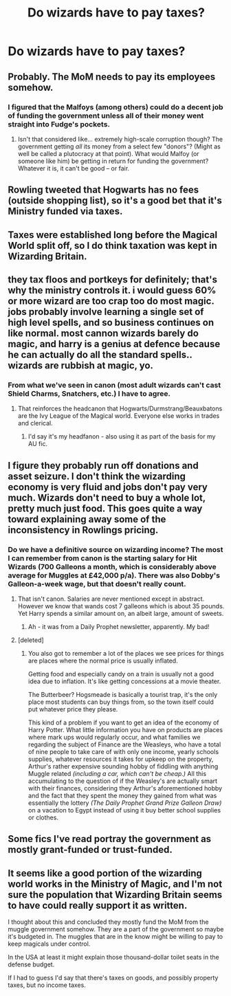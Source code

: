 #+TITLE: Do wizards have to pay taxes?

* Do wizards have to pay taxes?
:PROPERTIES:
:Author: Hydromancy
:Score: 19
:DateUnix: 1447815354.0
:DateShort: 2015-Nov-18
:FlairText: Discussion
:END:

** Probably. The MoM needs to pay its employees somehow.
:PROPERTIES:
:Author: kyuubifire
:Score: 19
:DateUnix: 1447817398.0
:DateShort: 2015-Nov-18
:END:

*** I figured that the Malfoys (among others) could do a decent job of funding the government unless all of their money went straight into Fudge's pockets.
:PROPERTIES:
:Author: ApteryxAustralis
:Score: 2
:DateUnix: 1447817991.0
:DateShort: 2015-Nov-18
:END:

**** Isn't that considered like... extremely high-scale corruption though? The government getting /all/ its money from a select few "donors"? (Might as well be called a plutocracy at that point). What would Malfoy (or someone like him) be getting in return for funding the government? Whatever it is, it can't be good -- or fair.
:PROPERTIES:
:Author: kyuubifire
:Score: 15
:DateUnix: 1447818347.0
:DateShort: 2015-Nov-18
:END:


** Rowling tweeted that Hogwarts has no fees (outside shopping list), so it's a good bet that it's Ministry funded via taxes.
:PROPERTIES:
:Score: 13
:DateUnix: 1447823506.0
:DateShort: 2015-Nov-18
:END:


** Taxes were established long before the Magical World split off, so I do think taxation was kept in Wizarding Britain.
:PROPERTIES:
:Author: Starfox5
:Score: 13
:DateUnix: 1447829980.0
:DateShort: 2015-Nov-18
:END:


** they tax floos and portkeys for definitely; that's why the ministry controls it. i would guess 60% or more wizard are too crap too do most magic. jobs probably involve learning a single set of high level spells, and so business continues on like normal. most cannon wizards barely do magic, and harry is a genius at defence because he can actually do all the standard spells.. wizards are rubbish at magic, yo.
:PROPERTIES:
:Author: tomintheconer
:Score: 13
:DateUnix: 1447838182.0
:DateShort: 2015-Nov-18
:END:

*** From what we've seen in canon (most adult wizards can't cast Shield Charms, Snatchers, etc.) I have to agree.
:PROPERTIES:
:Author: Ihateseatbelts
:Score: 11
:DateUnix: 1447843024.0
:DateShort: 2015-Nov-18
:END:

**** That reinforces the headcanon that Hogwarts/Durmstrang/Beauxbatons are the Ivy League of the Magical world. Everyone else works in trades and clerical.
:PROPERTIES:
:Author: Averant
:Score: 10
:DateUnix: 1447847878.0
:DateShort: 2015-Nov-18
:END:

***** I'd say it's my headfanon - also using it as part of the basis for my AU fic.
:PROPERTIES:
:Author: Ihateseatbelts
:Score: 8
:DateUnix: 1447849282.0
:DateShort: 2015-Nov-18
:END:


** I figure they probably run off donations and asset seizure. I don't think the wizarding economy is very fluid and jobs don't pay very much. Wizards don't need to buy a whole lot, pretty much just food. This goes quite a way toward explaining away some of the inconsistency in Rowlings pricing.
:PROPERTIES:
:Author: howtopleaseme
:Score: 4
:DateUnix: 1447826275.0
:DateShort: 2015-Nov-18
:END:

*** Do we have a definitive source on wizarding income? The most I can remember from canon is the starting salary for Hit Wizards (700 Galleons a month, which is considerably above average for Muggles at £42,000 p/a). There was also Dobby's Galleon-a-week wage, but that doesn't really count.
:PROPERTIES:
:Author: Ihateseatbelts
:Score: 1
:DateUnix: 1447843519.0
:DateShort: 2015-Nov-18
:END:

**** That isn't canon. Salaries are never mentioned except in abstract. However we know that wands cost 7 galleons which is about 35 pounds. Yet Harry spends a similar amount on, an albeit large, amount of sweets.
:PROPERTIES:
:Author: howtopleaseme
:Score: 5
:DateUnix: 1447850480.0
:DateShort: 2015-Nov-18
:END:

***** Ah - it was from a Daily Prophet newsletter, apparently. My bad!
:PROPERTIES:
:Author: Ihateseatbelts
:Score: 1
:DateUnix: 1447852869.0
:DateShort: 2015-Nov-18
:END:


**** [deleted]
:PROPERTIES:
:Score: 1
:DateUnix: 1447888359.0
:DateShort: 2015-Nov-19
:END:

***** You also got to remember a lot of the places we see prices for things are places where the normal price is usually inflated.

Getting food and especially candy on a train is usually not a good idea due to inflation. It's like getting concessions at a movie theater.

The Butterbeer? Hogsmeade is basically a tourist trap, it's the only place most students can buy things from, so the town itself could put whatever price they please.

This kind of a problem if you want to get an idea of the economy of Harry Potter. What little information you have on products are places where mark ups would regularly occur, and what families we regarding the subject of Finance are the Weasleys, who have a total of nine people to take care of with only one income, yearly schools supplies, whatever resources it takes for upkeep on the property, Arthur's rather expensive sounding hobby of fiddling with anything Muggle related /(including a car, which can't be cheap.)/ All this accumulating to the question of if the Weasley's are actually smart with their finances, considering they Arthur's aforementioned hobby and the fact that they spent the money they gained from what was essentially the lottery /(The Daily Prophet Grand Prize Galleon Draw)/ on a vacation to Egypt instead of using it buy better school supplies or clothes.
:PROPERTIES:
:Score: 1
:DateUnix: 1447961621.0
:DateShort: 2015-Nov-19
:END:


** Some fics I've read portray the government as mostly grant-funded or trust-funded.
:PROPERTIES:
:Author: Karinta
:Score: 1
:DateUnix: 1447901052.0
:DateShort: 2015-Nov-19
:END:


** It seems like a good portion of the wizarding world works in the Ministry of Magic, and I'm not sure the population that Wizarding Britain seems to have could really support it as written.

I thought about this and concluded they mostly fund the MoM from the muggle government somehow. They are a part of the government so maybe it's budgeted in. The muggles that are in the know might be willing to pay to keep magicals under control.

In the USA at least it might explain those thousand-dollar toilet seats in the defense budget.

If I had to guess I'd say that there's taxes on goods, and possibly property taxes, but no income taxes.
:PROPERTIES:
:Author: cavelioness
:Score: 1
:DateUnix: 1447840185.0
:DateShort: 2015-Nov-18
:END:
